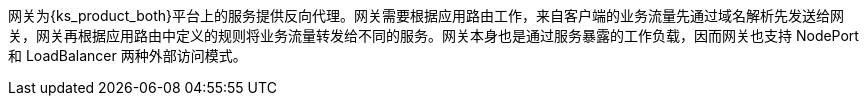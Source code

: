 // :ks_include_id: 854355fa9af44f41886ade72f0ee39da
网关为{ks_product_both}平台上的服务提供反向代理。网关需要根据应用路由工作，来自客户端的业务流量先通过域名解析先发送给网关，网关再根据应用路由中定义的规则将业务流量转发给不同的服务。网关本身也是通过服务暴露的工作负载，因而网关也支持 NodePort 和 LoadBalancer 两种外部访问模式。
